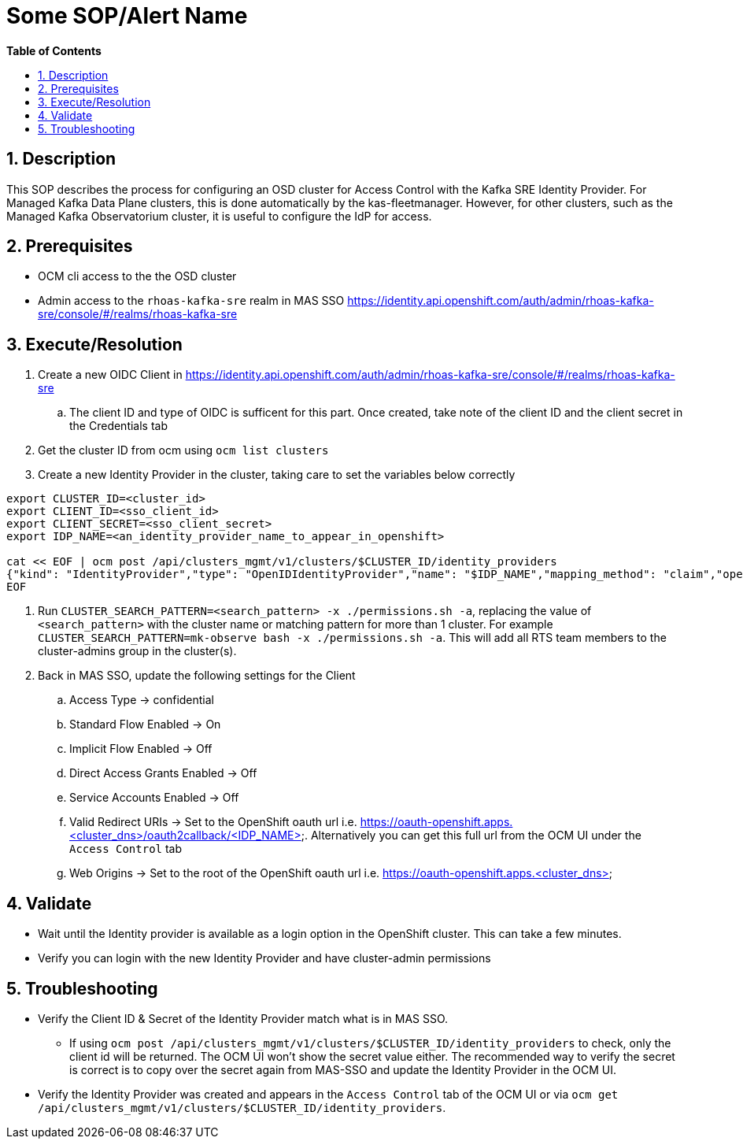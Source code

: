 // begin header
ifdef::env-github[]
:tip-caption: :bulb:
:note-caption: :information_source:
:important-caption: :heavy_exclamation_mark:
:caution-caption: :fire:
:warning-caption: :warning:
endif::[]
:numbered:
:toc: macro
:toc-title: pass:[<b>Table of Contents</b>]
// end header
= Some SOP/Alert Name

toc::[]

== Description

This SOP describes the process for configuring an OSD cluster for Access Control with the Kafka SRE Identity Provider.
For Managed Kafka Data Plane clusters, this is done automatically by the kas-fleetmanager.
However, for other clusters, such as the Managed Kafka Observatorium cluster, it is useful to configure the IdP for access.

== Prerequisites

* OCM cli access to the the OSD cluster
* Admin access to the `rhoas-kafka-sre` realm in MAS SSO https://identity.api.openshift.com/auth/admin/rhoas-kafka-sre/console/#/realms/rhoas-kafka-sre

== Execute/Resolution

. Create a new OIDC Client in https://identity.api.openshift.com/auth/admin/rhoas-kafka-sre/console/#/realms/rhoas-kafka-sre
.. The client ID and type of OIDC is sufficent for this part. Once created, take note of the client ID and the client secret in the Credentials tab
. Get the cluster ID from ocm using `ocm list clusters`
. Create a new Identity Provider in the cluster, taking care to set the variables below correctly
....
export CLUSTER_ID=<cluster_id>
export CLIENT_ID=<sso_client_id>
export CLIENT_SECRET=<sso_client_secret>
export IDP_NAME=<an_identity_provider_name_to_appear_in_openshift>

cat << EOF | ocm post /api/clusters_mgmt/v1/clusters/$CLUSTER_ID/identity_providers
{"kind": "IdentityProvider","type": "OpenIDIdentityProvider","name": "$IDP_NAME","mapping_method": "claim","open_id": {"claims": {"email": ["email"],"name": ["last_name","preferred_username"],"preferred_username": ["preferred_username"]},"client_id": "$CLIENT_ID","client_secret": "$CLIENT_SECRET","issuer": "https://identity.api.openshift.com/auth/realms/rhoas-kafka-sre"}}
EOF
....
. Run `CLUSTER_SEARCH_PATTERN=<search_pattern> -x ./permissions.sh -a`, replacing the value of `<search_pattern>` with the cluster name or matching pattern for more than 1 cluster. For example `CLUSTER_SEARCH_PATTERN=mk-observe bash -x ./permissions.sh -a`. This will add all RTS team members to the cluster-admins group in the cluster(s).
. Back in MAS SSO, update the following settings for the Client
.. Access Type -> confidential
.. Standard Flow Enabled -> On
.. Implicit Flow Enabled -> Off
.. Direct Access Grants Enabled -> Off
.. Service Accounts Enabled -> Off
.. Valid Redirect URIs -> Set to the OpenShift oauth url i.e. https://oauth-openshift.apps.<cluster_dns>/oauth2callback/<IDP_NAME>. Alternatively you can get this full url from the OCM UI under the `Access Control` tab
.. Web Origins -> Set to the root of the OpenShift oauth url i.e. https://oauth-openshift.apps.<cluster_dns>


== Validate

* Wait until the Identity provider is available as a login option in the OpenShift cluster. This can take a few minutes.
* Verify you can login with the new Identity Provider and have cluster-admin permissions

== Troubleshooting

* Verify the Client ID & Secret of the Identity Provider match what is in MAS SSO.
** If using `ocm post /api/clusters_mgmt/v1/clusters/$CLUSTER_ID/identity_providers` to check, only the client id will be returned. The OCM UI won't show the secret value either. The recommended way to verify the secret is correct is to copy over the secret again from MAS-SSO and update the Identity Provider in the OCM UI. 
* Verify the Identity Provider was created and appears in the `Access Control` tab of the OCM UI or via `ocm get /api/clusters_mgmt/v1/clusters/$CLUSTER_ID/identity_providers`.
